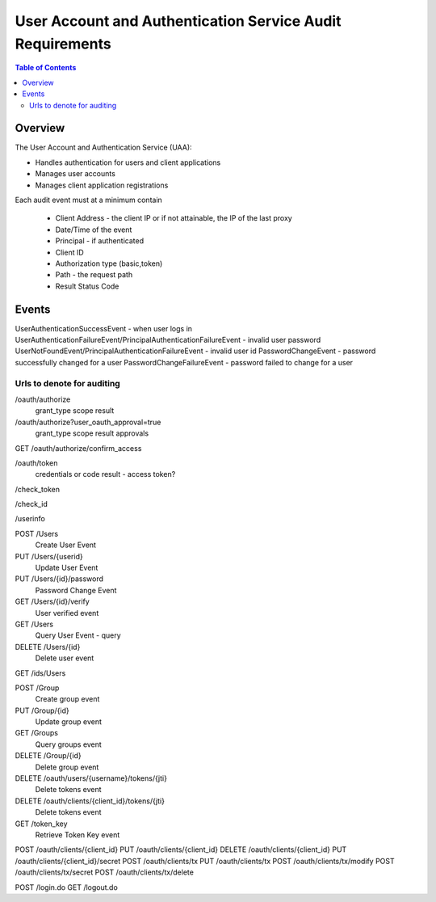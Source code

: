 ==================================================
User Account and Authentication Service Audit Requirements
==================================================

.. contents:: Table of Contents

Overview
==============================================================

The User Account and Authentication Service (UAA):

* Handles authentication for users and client applications
* Manages user accounts
* Manages client application registrations

Each audit event must at a minimum contain

  * Client Address - the client IP or if not attainable, the IP of the last proxy
  * Date/Time of the event
  * Principal - if authenticated
  * Client ID

  * Authorization type (basic,token)
  * Path - the request path
  * Result Status Code

Events
==============================================================

UserAuthenticationSuccessEvent - when user logs in
UserAuthenticationFailureEvent/PrincipalAuthenticationFailureEvent - invalid user password
UserNotFoundEvent/PrincipalAuthenticationFailureEvent - invalid user id
PasswordChangeEvent - password successfully changed for a user
PasswordChangeFailureEvent - password failed to change for a user



Urls to denote for auditing
~~~~~~~~~~~~~~~~~~~~~~~~~~~~~~~~~~~~~~~~~~~~~~~~~~~~~
/oauth/authorize
 grant_type
 scope
 result

/oauth/authorize?user_oauth_approval=true
 grant_type
 scope
 result
 approvals

GET /oauth/authorize/confirm_access

/oauth/token
 credentials or code
 result - access token?

/check_token

/check_id

/userinfo

POST /Users
  Create User Event

PUT /Users/{userid}
  Update User Event

PUT /Users/{id}/password
  Password Change Event

GET /Users/{id}/verify
  User verified event

GET /Users
  Query User Event - query

DELETE /Users/{id}
  Delete user event

GET /ids/Users

POST /Group
  Create group event

PUT /Group/{id}
  Update group event

GET /Groups
  Query groups event

DELETE /Group/{id}
  Delete group event

DELETE /oauth/users/{username}/tokens/{jti}
  Delete tokens event

DELETE /oauth/clients/{client_id}/tokens/{jti}
  Delete tokens event

GET /token_key
  Retrieve Token Key event

POST /oauth/clients/{client_id}
PUT /oauth/clients/{client_id}
DELETE /oauth/clients/{client_id}
PUT /oauth/clients/{client_id}/secret
POST /oauth/clients/tx
PUT /oauth/clients/tx
POST /oauth/clients/tx/modify
POST /oauth/clients/tx/secret
POST /oauth/clients/tx/delete

POST /login.do
GET /logout.do

